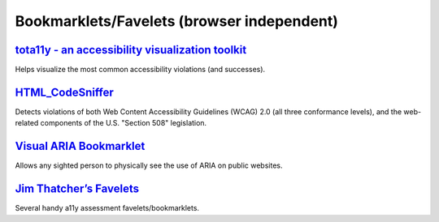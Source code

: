 Bookmarklets/Favelets (browser independent)
-------------------------------------------

`tota11y - an accessibility visualization toolkit`_
~~~~~~~~~~~~~~~~~~~~~~~~~~~~~~~~~~~~~~~~~~~~~~~~~~~

Helps visualize the most common accessibility violations (and
successes).


`HTML_CodeSniffer`_
~~~~~~~~~~~~~~~~~~~

Detects violations of both Web Content Accessibility Guidelines (WCAG)
2.0 (all three conformance levels), and the web-related components of
the U.S. "Section 508" legislation.


`Visual ARIA Bookmarklet`_
~~~~~~~~~~~~~~~~~~~~~~~~~~

Allows any sighted person to physically see the use of ARIA on public
websites.


`Jim Thatcher’s Favelets`_
~~~~~~~~~~~~~~~~~~~~~~~~~~

Several handy a11y assessment favelets/bookmarklets.


.. _`tota11y - an accessibility visualization toolkit`: http://khan.github.io/tota11y/
.. _`HTML_CodeSniffer`: http://squizlabs.github.io/HTML_CodeSniffer/
.. _`Visual ARIA Bookmarklet`: http://whatsock.com/training/matrices/visual-aria.htm
.. _`Jim Thatcher’s Favelets`: http://jimthatcher.com/favelets/
